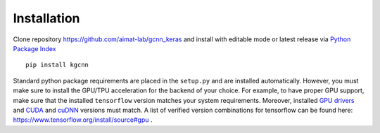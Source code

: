 .. _installation:
   :maxdepth: 3

Installation
============

Clone repository https://github.com/aimat-lab/gcnn_keras and install with editable mode
or latest release via `Python Package Index <https://pypi.org/>`_ ::

   pip install kgcnn


Standard python package requirements are placed in the ``setup.py`` and are installed automatically.
However, you must make sure to install the GPU/TPU acceleration for the backend of your choice.
For example, to have proper GPU support, make sure that the installed ``tensorflow`` version matches your system requirements.
Moreover, installed `GPU drivers <https://www.nvidia.com/download/index.aspx?lang=en-us>`_ and `CUDA <https://developer.nvidia.com/cuda-toolkit-archive>`_  and `cuDNN <https://developer.nvidia.com/cudnn>`_ versions must match.
A list of verified version combinations for tensorflow can be found here: https://www.tensorflow.org/install/source#gpu .
